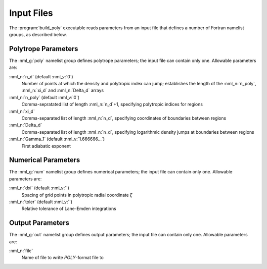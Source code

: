 .. _comp-ptrope-input:

Input Files
===========

The :program:`build_poly` executable reads parameters from an input
file that defines a number of Fortran namelist groups, as described
below.

Polytrope Parameters
--------------------

The :nml_g:`poly` namelist group defines polytrope parameters; the
input file can contain only one. Allowable parameters are:

:nml_n:`n_d` (default :nml_v:`0`)
  Number of points at which the density and polytropic index can jump;
  establishes the length of the :nml_n:`n_poly`, :nml_n:`xi_d` and
  :nml_n:`Delta_d` arrays

:nml_n:`n_poly` (default :nml_v:`0`)
  Comma-sepratated list of length :nml_n:`n_d`+1, specifying polytropic indices for regions

:nml_n:`xi_d`
  Comma-separated list of length :nml_n:`n_d`, specifying coordinates of boundaries
  between regions

:nml_n:`Delta_d`
  Comma-separated list of length :nml_n:`n_d`, specifying logarithmic density jumps at boundaries
  between regions

:nml_n:`Gamma_1` (default :nml_v:`1.666666...`)
  First adiabatic exponent

Numerical Parameters
--------------------

The :nml_g:`num` namelist group defines numerical parameters; the
input file can contain only one. Allowable parameters are:

:nml_n:`dxi` (default :nml_v:``)
  Spacing of grid points in polytropic radial coordinate :math:`\xi`

:nml_n:`toler` (default :nml_v:``)
  Relative tolerance of Lane-Emden integrations

Output Parameters
-----------------

The :nml_g:`out` namelist group defines output parameters; the
input file can contain only one. Allowable parameters are:

:nml_n:`file`
  Name of file to write `POLY`-format file to
  
  

